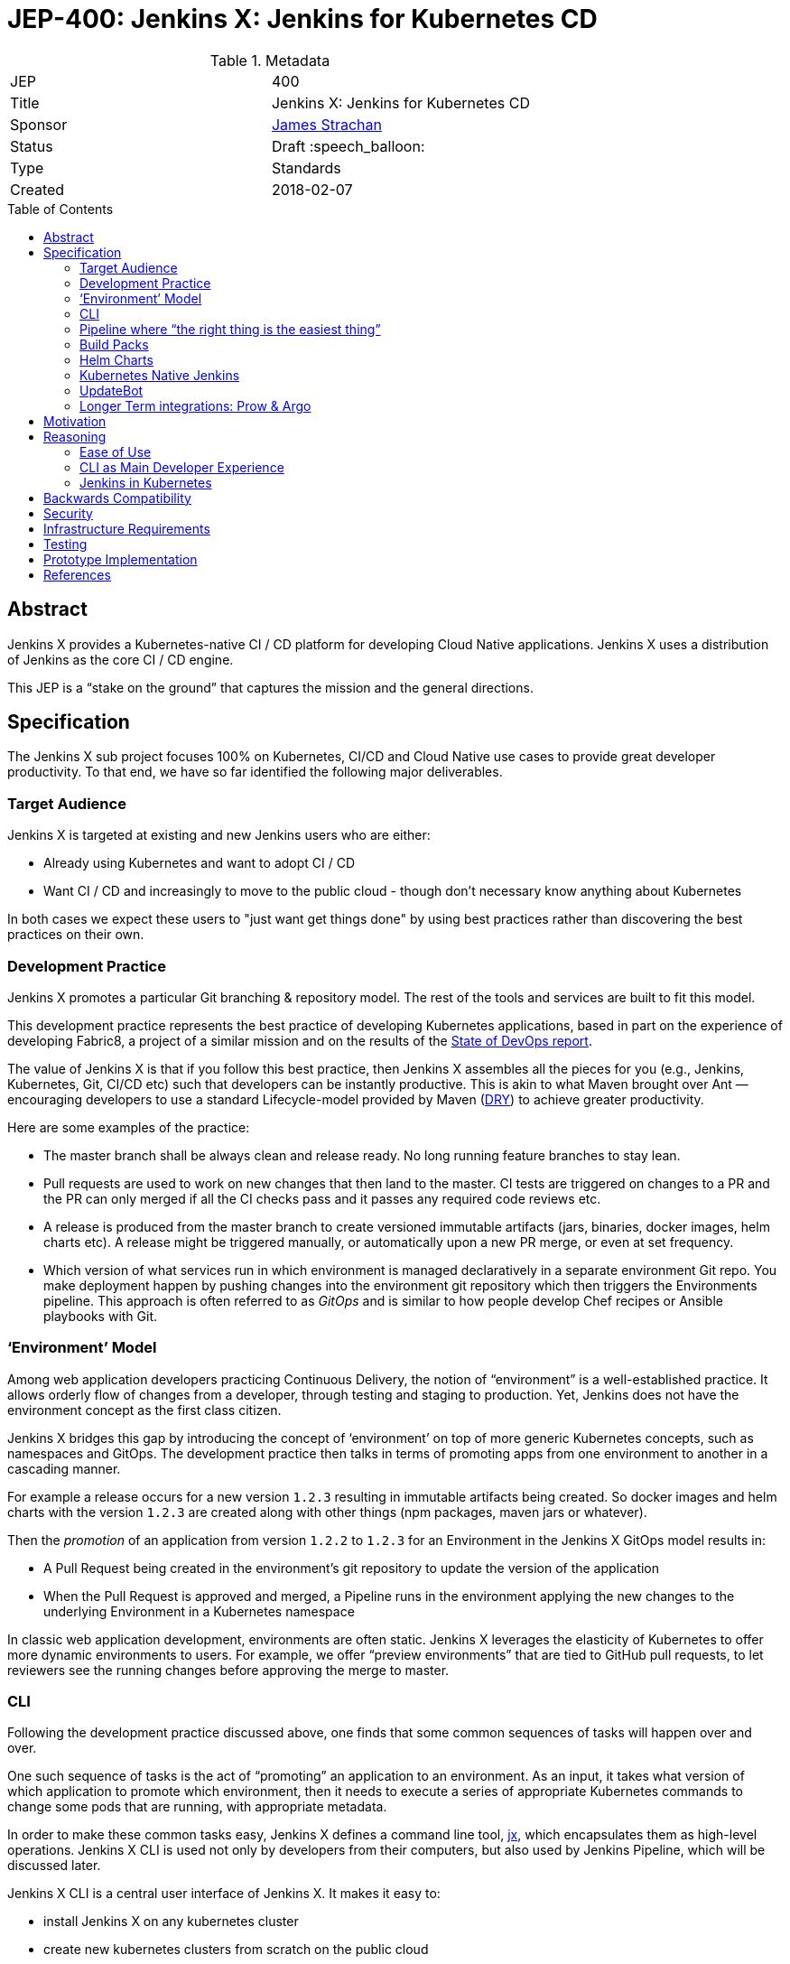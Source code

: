 = JEP-400: Jenkins X: Jenkins for Kubernetes CD
:toc: preamble
:toclevels: 3
ifdef::env-github[]
:tip-caption: :bulb:
:note-caption: :information_source:
:important-caption: :heavy_exclamation_mark:
:caution-caption: :fire:
:warning-caption: :warning:
endif::[]

.Metadata
[cols="2"]
|===
| JEP
| 400

| Title
| Jenkins X: Jenkins for Kubernetes CD

| Sponsor
| link:https://github.com/jstrachan[James Strachan]

// Use the script `set-jep-status <jep-number> <status>` to update the status.
| Status
| Draft :speech_balloon:

| Type
| Standards

| Created
| 2018-02-07

//
//
// Uncomment if there is an associated placeholder JIRA issue.
//| JIRA
//| :bulb: link:https://issues.jenkins-ci.org/browse/JENKINS-nnnnn[JENKINS-nnnnn] :bulb:
//
//
// Uncomment if there will be a BDFL delegate for this JEP.
//| BDFL-Delegate
//| :bulb: Link to github user page :bulb:
//
//
// Uncomment if discussion will occur in forum other than jenkinsci-dev@ mailing list.
//| Discussions-To
//| :bulb: Link to where discussion and final status announcement will occur :bulb:
//
//
// Uncomment if this JEP depends on one or more other JEPs.
//| Requires
//| :bulb: JEP-NUMBER, JEP-NUMBER... :bulb:
//
//
// Uncomment and fill if this JEP is rendered obsolete by a later JEP
//| Superseded-By
//| :bulb: JEP-NUMBER :bulb:
//
//
// Uncomment when this JEP status is set to Accepted, Rejected or Withdrawn.
//| Resolution
//| :bulb: Link to relevant post in the jenkinsci-dev@ mailing list archives :bulb:

|===

== Abstract

Jenkins X provides a Kubernetes-native CI / CD platform for developing Cloud Native applications.
Jenkins X uses a distribution of Jenkins as the core CI / CD engine.

This JEP is a “stake on the ground” that captures the mission and the general directions.

== Specification


The Jenkins X sub project focuses 100% on Kubernetes, CI/CD and Cloud Native use cases to provide great developer productivity.
To that end, we have so far identified the following major deliverables.

=== Target Audience

Jenkins X is targeted at existing and new Jenkins users who are either:

* Already using Kubernetes and want to adopt CI / CD
* Want CI / CD and increasingly to move to the public cloud - though don’t necessary know anything about Kubernetes

In both cases we expect these users to "just want get things done" by using best practices rather than discovering the best practices on their own.

=== Development Practice

Jenkins X promotes a particular Git branching & repository model. The rest of the tools and services are built to fit this model.

This development practice represents the best practice of developing Kubernetes applications, based in part on the experience of developing Fabric8, a project of a similar mission and on the results of the https://puppet.com/resources/whitepaper/state-of-devops-report[State of DevOps report].

The value of Jenkins X is that if you follow this best practice, then Jenkins X assembles all the pieces for you (e.g., Jenkins, Kubernetes, Git, CI/CD etc) such that developers can be instantly productive.
This is akin to what Maven brought over Ant —  encouraging developers to use a standard Lifecycle-model provided by Maven (https://en.wikipedia.org/wiki/Don%27t_repeat_yourself[DRY]) to achieve greater productivity.

Here are some examples of the practice:

* The master branch shall be always clean and release ready.
  No long running feature branches to stay lean.
* Pull requests are used to work on new changes that then land to the master.
  CI tests are triggered on changes to a PR and the PR can only merged if all the CI checks pass and it passes any required code reviews etc.
* A release is produced from the master branch to create versioned immutable artifacts (jars, binaries, docker images, helm charts etc).
  A release might be triggered manually, or automatically upon a new PR merge, or even at set frequency.
* Which version of what services run in which environment is managed declaratively in a separate environment Git repo.
  You make deployment happen by pushing changes into the environment git repository which then triggers the Environments pipeline.
  This approach is often referred to as _GitOps_ and is similar to how people develop Chef recipes or Ansible playbooks with Git.

=== ‘Environment’ Model

Among web application developers practicing Continuous Delivery, the notion of “environment” is a well-established practice.
It allows orderly flow of changes from a developer, through testing and staging to production.
Yet, Jenkins does not have the environment concept as the first class citizen.

Jenkins X bridges this gap by introducing the concept of ‘environment’ on top of more generic Kubernetes concepts, such as namespaces and GitOps.
The development practice then talks in terms of promoting apps from one environment to another in a cascading manner.

For example a release occurs for a new version `1.2.3` resulting in immutable artifacts being created.
So docker images and helm charts with the version `1.2.3` are created along with other things (npm packages, maven jars or whatever).

Then the _promotion_ of an application from version `1.2.2` to `1.2.3` for an Environment in the Jenkins X GitOps model results in:

* A Pull Request being created in the environment’s git repository to update the version of the application
* When the Pull Request is approved and merged, a Pipeline runs in the environment applying the new changes to the underlying Environment in a Kubernetes namespace

In classic web application development, environments are often static.
Jenkins X leverages the elasticity of Kubernetes to offer more dynamic environments to users.
For example, we offer “preview environments” that are tied to GitHub pull requests, to let reviewers  see the running changes before approving the merge to master.

=== CLI

Following the development practice discussed above, one finds that some common sequences of tasks will happen over and over.

One such sequence of tasks is the act of “promoting” an application to an environment.
As an input, it takes what version of which application to promote which environment, then it needs to execute a series of appropriate Kubernetes commands to change some pods that are running, with appropriate metadata.

In order to make these common tasks easy, Jenkins X defines a command line tool, https://github.com/jenkins-x/jx[jx], which encapsulates them as high-level operations.
Jenkins X CLI is used not only by developers from their computers, but also used by Jenkins Pipeline, which will be discussed later.

Jenkins X CLI is a central user interface of Jenkins X.
It makes it easy to:

* install Jenkins X on any kubernetes cluster
* create new kubernetes clusters from scratch on the public cloud
* setting up Environments for each Team
* import existing projects or creating new Spring Boot applications then:
** automatically set up the CI / CD pipeline and webhooks
** create new releases and promote them through the Environments on merge to master
** support Preview Environments on Pull Requests

=== Pipeline where “the right thing is the easiest thing”

At the heart of Jenkins X is an automation that controls how applications are built, tested, deployed, and promoted across different environments.
Jenkins Pipeline plays a major role in achieving this.

Jenkins X extends Declarative Pipeline, so that a pipeline that embodies the best development practice discussed above is be represented in a _Jenkinsfile_ that’s very simple, easy to understand, and declarative.
This allows Jenkins X to leverage the ease of use of Blue Ocean and its visual editor to make it accessible for our target audience.

CLI provides the building blocks of common tasks, which helps keep _Jenkinsfile_ small and concise.

=== Build Packs

Jenkins X reuses tooling from https://github.com/Azure/draft[Draft] so that language and framework specific “build packs” can be maintained which contain the default _Dockerfile_, _Jenkinsfile_ and Helm _chart_ files required to build, test, release and deploy different kinds of application.

When users create or import new applications, the build packs get applied to generate the default _Dockerfile_ for building docker images, the _Jenkinsfile_ for the CI / CD together with the Helm chart files to deploy it on Kubernetes.

Teams and communities can share and customise their build packs allowing builds, CI and CD to be automated for a wide range of languages and frameworks.

=== Helm Charts

Helm charts are the standard packaging mechanism for installing and upgrading applications on Kubernetes.
Jenkins X provides a Helm chart so it is easy to install Jenkins X on any kubernetes cluster.

Helm charts can also be composed and configured in various ways; so we can provide customised Jenkins X helm charts tailored to different public clouds so that Jenkins X can automatically make the best use of  the available services on the cloud without the user needing to configure anything.
E.g. so that Jenkins X can use Stackdriver on Google or CloudWatch on AWS for application and pipeline logs.

Traditionally the plugin model of Jenkins has been to add jars inside the JVM of the Jenkins master.
With Kubernetes the extension model can be more flexible and allow extension through separate microservices and configurations distributed in Helm charts.
These microservices then communicate with each other via Kubernetes resources which are exposed in the Kubernetes REST APIs, kubernetes language clients, Kubernetes Dashboard and the kubectl command line tool.

One goal of Jenkins X is to foster a community of Jenkins X addons which are optional Helm charts that can extend Jenkins X with additional capabilities; whether its for different source control repositories, issue management, code quality tools, testing tools, chat integration, UIs or operational management tooling.

E.g. we expect there to be Jenkins X addons like:

* Nexus / Artifactory for Java artifacts
* Chart Museum/Monocular for Helm chart repositories
* Metrics and monitoring (e.g. Grafana and Prometheus)
* Gitea for on premise git hosting

=== Kubernetes Native Jenkins

Jenkins X is not a general purpose Jenkins that can modified to do anything.
Instead, it is tailored to focus on Kubernetes and Cloud Native use cases, hence the name “Kubernetes native Jenkins.”

Jenkins X includes Jenkins core with a specific set of plugins bundled together to provide the necessary user experience out of the box, without the user needing to “assemble their own LEGO blocks.”

Over time, we see an opportunity to improve Jenkins core itself based on our learning in Jenkins X, so that Jenkins itself can be used in more cloud native configurations.
This should benefit not only Jenkins X but other uses of Jenkins.
These changes will result in separate JEP proposals.

E.g. to allow storage of Jenkins resources (config, pipelines, builds, credentials, artifacts, logs) outside of the Jenkins master local file system to avoid a single point of failure and make managing persistent disk easier.

It is common in the Kubernetes ecosystem to store system state in highly available persistent Kubernetes resources (e.g. Pods, Services, ConfigMaps, Secrets etc).
This allows microservices running on Kubernetes to integrate via Kubernetes resources.
As part of the Kubernetes native Jenkins initiative we hope to increasingly use Kubernetes resources for the storage of Jenkins state.
E.g. to represent Environments, Pipeline Activity (Runs) and Releases we will use Kubernetes resources (https://kubernetes.io/docs/concepts/api-extension/custom-resources/[Custom Resources]).
We intend to extend this to other Jenkins resources like MultiBranchProject, Pipeline, Run, Credentials etc.

This will allow microservices on kubernetes to ‘plugin’ to Jenkins X in a similar way conceptually to the way current Jenkins java plugins but without the code having to be colocated inside the Jenkins master.
Any microsevice with the right RBAC rules will be allowed to list, get, update, delete Jenkins resources via the kubernetes REST API, kubectl or the kubernetes language clients.
E.g. so a ChatBot gateway component could watch for pipelines starting, changing, terminating and notify users of the state - without having to modify the Jenkins master.

Another area of extensibility is via https://github.com/kubernetes/helm/blob/master/docs/charts_hooks.md[Helm hooks] which allows any https://kubernetes.io/docs/concepts/workloads/controllers/jobs-run-to-completion/[kubernetes Job] to be triggered after an application is installed or upgraded to perform any kind of test to ensure the new version is good.
E.g. we can use Helm Hooks to implement quality gates to ensure a release is good enough in terms of operational monitoring of failures, performance and SLA metrics - if a release is not good enough we can automatically roll back.

=== UpdateBot

UpdateBot is a CLI tool which automates updating downstream dependencies as part of a CI / CD pipeline by generating Pull Requests to eagerly push changes through repositories and give better feedback to upstream libraries/component developers if changes break the CI pipelines of downstream repositories.

E.g. as a developer of an upstream library, as you release new versions of your library the release pipeline can invoke UpdateBot to generate Pull Requests on all downstream repositories using your library.
UpdateBot can then wait for those Pull Requests to trigger the downstream CI pipelines and pass/fail.
If any downstream repositories CI jobs fail then your upstream library pipeline fails; giving valuable early feedback to both the upstream team making the change and downstream teams who become aware of which versions cause failures.
We should make the waiting configurable so upstream development teams can choose which repositories to wait for and how long to wait before failing a pipeline.

Libraries and base docker images are often not deployed directly to Environments; but they are promoted into downstream repositories via Pull Requests changing dependency information in files like pom.xml, package.json, Dockerfile or helm charts etc.
So you can think of UpdateBot as a tool for providing Continuous Delivery for libraries, base docker images or base helm charts.

=== Longer Term integrations: Prow & Argo

The kubernetes ecosystem uses https://github.com/kubernetes/test-infra/tree/master/prow[Prow] for its CI / CD infrastructure - which is a cloud native solution for handling events & webhooks from GitHub such as for processing comments and https://prow.k8s.io/command-help.html[commands] on Issues & Pull Requests.
Prow can trigger arbitrary jobs on events; including Jenkins builds/pipelines.
There are lots of similarities between the goals of Prow and Jenkins X (e.g. Kubernetes native and use of highly available Kubernetes resources to store state).

https://blog.argoproj.io/[Argo] is another useful technology which  handles Kubernetes-native long-term human workflows such as approvals and promotions.

Longer term we’d like to integrate Prow and Argo more into Jenkins X as part of the CI / CD Platform for when they make sense; so that Jenkins X pipelines can use Prow to handle events and commands on issues & pull requests or Argo for longer term human approval of promotions in a kubernetes native way - while hiding the implementation details of Prow v Jenkins Pipeline v Argo from the user so the end user just gets awesome CI / CD for Kubernetes that just works and uses resources efficiently.

== Motivation

Kubernetes provides the ideal abstraction for building cloud native applications and running them at scale on any public cloud, laptop or data centre.
It’s rapidly gaining traction in the industry, is adopted by all the major public clouds and it will play a key role in how people develop web apps tomorrow.

People developing apps on Kubernetes can today use Jenkins to do CI/CD, but it requires work.
That’s true not just with Kubernetes, but with any development environment.
Mobile apps, embedded apps, you name it.
You know Jenkins, so you know what that is like --- finding the right set of plugins, designing the CD process, writing pipeline definitions, and so on.
This is both the strength and the weakness of Jenkins.

But with Kubernetes lies an unique opportunity.
It defines the structure and high-level constructs that we can leverage through Jenkins.
When we integrate Kubernetes and Jenkins together, developers need not be familiar with how best to do CD on Kubernetes (most people are not) nor do they need to be familiar with Jenkins Pipeline (most people are not).
This much better ease of use can make Kubernetes itself a much more attractive platform, and make Jenkins a de-facto CI/CD platform for Kubernetes.
This is the motivation of Jenkins X.

== Reasoning

Many of the reasonings for the design of Jenkins X comes from our experience with Fabric8, where we worked on a similar set of problems.
The key points are discussed below.

=== Ease of Use

The focus on ease of use for the target audience drives a number of design choices.

First, in order to make Jenkins X approachable, we didn’t want to invent a whole new workflow, concept, or the way of interacting with Jenkins X.
Instead, we choose to meet people where they are by adopting existing well-established practices, gluing them together, and amplifying the usefulness of them.
For example, UpdateBot reflects the popularity of pull requests as a mechanism to propagate changes.
Preview environments amplify the value of pull requests.

Second, it necessitates Jenkins X to take care of how people go from zero to productivity.
Therefore, Jenkins X will pay a lot of attention to how we can make the first encounter smooth.
This is why we put such emphasis on the CLI tool 'jx' to provision new Kubernetes cluster, new Jenkins, new environments, and then create or import new applications.

We also believe that automation should be a “butler”, providing backstage  invisible assistance to make things go smoothly, as opposed to being front & center of the attention itself.
From this perspective comes CLI, bot, etc.

=== CLI as Main Developer Experience

Emphasis on CLI also comes from this thinking.
Kubernetes users are used to get things done with the Kubernetes CLI tool, https://kubernetes.io/docs/reference/kubectl/overview/[kubectl].
So we choose to expose Jenkins X data through Kubernetes by using https://kubernetes.io/docs/concepts/api-extension/custom-resources/[its extensibility mechanism], which allows people to use Kubernetes CLI to interact with Jenkins X.
Where this is not practical, Jenkins X defines its own CLI in a similar pattern, so that the familiarity with Kubernetes CLI will translate to Jenkins X CLI.

Longer term we hope to add jx into https://kubernetes.io/docs/tasks/extend-kubectl/kubectl-plugins/[kubectl as a plugin] to expose more of the capabilities of jx directly into kubectl so that Jenkins X and CI / CD feels a natural part of the kubernetes platform.

=== Jenkins in Kubernetes

While powerful, the existing extensibility model of Jenkins is not without challenges.
Among other things, the fact that every piece of code needs to run inside a single process makes it difficult to isolate failures, scale better, and replace pieces.

So in Jenkins X, as we run Jenkins on Kubernetes, we aim to leverage the underlying capabilities of Kubernetes to solve these problems.
For example, in Jenkins X, many features should be developed as independent microservices as add-ons.

This philosophy expands beyond the implementation details of Jenkins X, as discussed in the “helm charts” section. We intend this to become the next extensibility layer for Jenkins X.

Finally, achieving the level of integration and ease of use that we aim requires aggressive omission/demotion/hiding of certain features in Jenkins and addition of many more pieces at the same time.
It is no longer an all-purpose Jenkins packaged for a specific platform.
It is rather a purpose-built flavor of Jenkins for one purpose.
This calls for an extension to Jenkins and a  distribution with a name that’s related but separate from Jenkins, hence "Jenkins X."

== Backwards Compatibility

The Jenkins X is a distribution of Jenkins and additional software for Kubernetes packaged as Helm charts and so it does not introduce any backwards compatibility issues on Jenkins itself.

== Security

From a Jenkins perspective the security model of the Jenkins master inside Jenkins X is that of the regular Jenkins distribution.
We hope to make it configurable in the Helm chart to use either basic auth or OAuth.

The kubernetes resources used by Jenkins X will all follow the https://kubernetes.io/docs/admin/authorization/rbac/[Kubernetes RBAC security] approach.

== Infrastructure Requirements

There are no new infrastructure requirements related to this proposal - as we intend to use a hosted Jenkins X on Kubernetes to provide all of the CI / CD.

== Testing

Jenkins X will add its own unit tests (e.g. in the jenkins-x/jx repo) together with its own BDD tests for testing the integration of Kubernetes + Jenkins X for CI / CD.

We also intend to use Jenkins X to host the CI / CD environment for Jenkins X; storing most of the results of these in GitHub (e.g. as comments on issues or Pull Requests or as releases in GitHub).
Each Pull Request and merge to master should have its status updated via Jenkins X and be linked to the CI / CD pipelines.

e.g. each Pull Request on any Jenkins X git repository will run a CI pipeline to test the code change.
When Pull Requests are merged to master then the CD pipeline will trigger to release the repository’s artifacts (docker images, binaries, helm charts etc).

At this early stage of the project there are no specific coverage or performance metric goals but we can figure that out in the community.

== Prototype Implementation

Jenkins X will consist of many repositories.
While we can create them in the jenkinsci org, for practical reasons it’s easier to group them in a separate org, just like jenkins-infra and jenkins-docs are.

We have been putting all the github repositories for Jenkins X in the github organisation https://github.com/jenkins-x[jenkins-x]

The main repositories are:

* https://github.com/jenkins-x/jx[jenkins-x/jx] for the jx command line tool
* https://github.com/jenkins-x/jenkins-x-platform[jenkins-x/jenkins-x-platform] for the helm chart distribution
* https://github.com/jenkins-x/jx-docs[jenkins-x/jx-docs] the documentation and website
* https://github.com/jenkins-x/godog-jx[jenkins-x/godog-jx] the BDD tests
* https://github.com/jenkins-x/updatebot[jenkins-x/updatebot] the UpdateBot code

== References

* http://jenkins-x.io/[http://jenkins-x.io/] the current project landing page and initial documentation
* https://github.com/jenkins-x/jx/blob/master/README.md[Jenkins X CLI ReadMe]
* https://github.com/jenkins-x/jx-docs/blob/master/content/about/features.md[Jenkins X Features]
* link:view-source:https://fabric8.io/[Fabric8]https://github.com/jenkins-x/jx-docs/blob/master/content/about/features.md[ for prior art]
